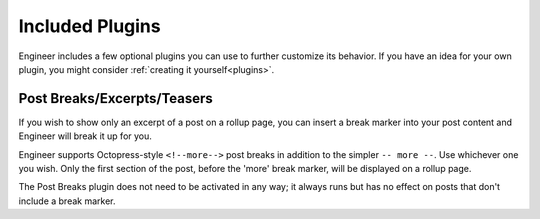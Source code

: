 
================
Included Plugins
================

Engineer includes a few optional plugins you can use to further customize its behavior. If you have an idea for your
own plugin, you might consider :ref:`creating it yourself<plugins>`.


.. _post breaks plugin:

Post Breaks/Excerpts/Teasers
============================

If you wish to show only an excerpt of a post on a rollup page, you can insert a break marker into your post content
and Engineer will break it up for you.

Engineer supports Octopress-style ``<!--more-->`` post breaks in addition to the simpler ``-- more --``. Use
whichever one you wish. Only the first section of the post, before the 'more' break marker,
will be displayed on a rollup page.

The Post Breaks plugin does not need to be activated in any way; it always runs but has no effect on posts that don't
include a break marker.

.. seealso:: :ref:`compatibility`
